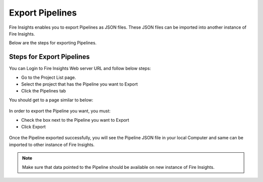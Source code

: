Export Pipelines
==============

Fire Insights enables you to export Pipelines as JSON files. These JSON files can be imported into another instance of Fire Insights.

Below are the steps for exporting Pipelines.

Steps for Export Pipelines
-----

You can Login to Fire Insights Web server URL and follow below steps:

* Go to the Project List page.
* Select the project that has the Pipeline you want to Export
* Click the Pipelines tab

You should get to a page similar to below: 

.. figure:: ../../_assets/user-guide/export-import/pipeline_list.PNG
     :alt: userguide
     :width: 60%

In order to export the Pipeline you want, you must:

* Check the box next to the Pipeline you want to Export
* Click Export 

.. figure:: ../../_assets/user-guide/export-import/pipeline_export.PNG
     :alt: userguide
     :width: 60%  
  
Once the Pipeline exported successfully, you will see the Pipeline JSON file in your local Computer and same can be imported to other instance of Fire Insights. 

.. figure:: ../../_assets/user-guide/export-import/pipeline-exported.PNG
     :alt: userguide
     :width: 60% 

.. note:: Make sure that data pointed to the Pipeline should be available on new instance of Fire Insights.

  
